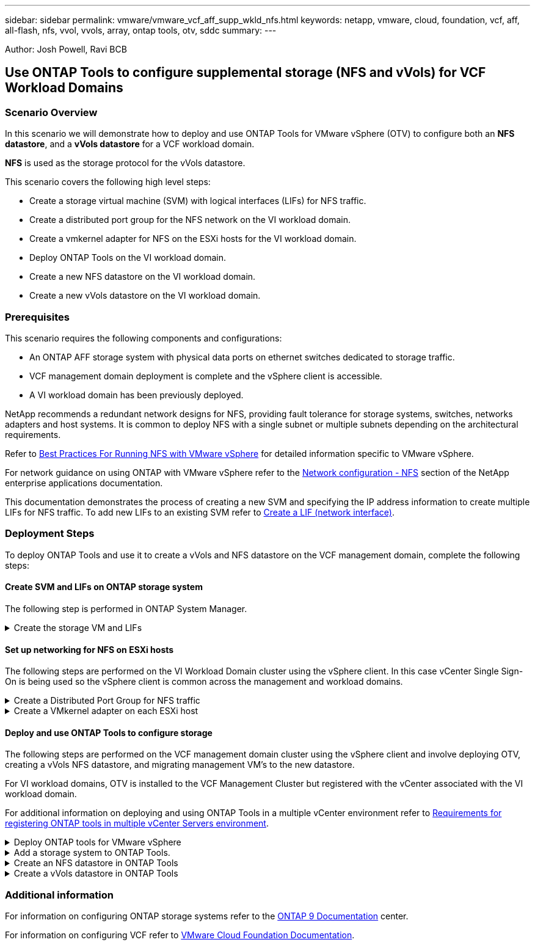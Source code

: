 ---
sidebar: sidebar
permalink: vmware/vmware_vcf_aff_supp_wkld_nfs.html
keywords: netapp, vmware, cloud, foundation, vcf, aff, all-flash, nfs, vvol, vvols, array, ontap tools, otv, sddc
summary:
---

:hardbreaks:
:nofooter:
:icons: font
:linkattrs:
:imagesdir: ./../media/

[.lead]
Author: Josh Powell, Ravi BCB

== Use ONTAP Tools to configure supplemental storage (NFS and vVols) for VCF Workload Domains

=== Scenario Overview
In this scenario we will demonstrate how to deploy and use ONTAP Tools for VMware vSphere (OTV) to configure both an *NFS datastore*, and a *vVols datastore* for a VCF workload domain. 

*NFS* is used as the storage protocol for the vVols datastore.

This scenario covers the following high level steps:

* Create a storage virtual machine (SVM) with logical interfaces (LIFs) for NFS traffic.
* Create a distributed port group for the NFS network on the VI workload domain.
* Create a vmkernel adapter for NFS on the ESXi hosts for the VI workload domain.
* Deploy ONTAP Tools on the VI workload domain.
* Create a new NFS datastore on the VI workload domain.
* Create a new vVols datastore on the VI workload domain.

// I noticed SCP creation is included. Need to include VM storage policy creation?

=== Prerequisites
This scenario requires the following components and configurations:

* An ONTAP AFF storage system with physical data ports on ethernet switches dedicated to storage traffic.
* VCF management domain deployment is complete and the vSphere client is accessible.
* A VI workload domain has been previously deployed.

NetApp recommends a redundant network designs for NFS, providing fault tolerance for storage systems, switches, networks adapters and host systems. It is common to deploy NFS with a single subnet or multiple subnets depending on the architectural requirements.

Refer to https://core.vmware.com/resource/best-practices-running-nfs-vmware-vsphere[Best Practices For Running NFS with VMware vSphere] for detailed information specific to VMware vSphere.

For network guidance on using ONTAP with VMware vSphere refer to the https://docs.netapp.com/us-en/ontap-apps-dbs/vmware/vmware-vsphere-network.html#nfs[Network configuration - NFS] section of the NetApp enterprise applications documentation.

This documentation demonstrates the process of creating a new SVM and specifying the IP address information to create multiple LIFs for NFS traffic. To add new LIFs to an existing SVM refer to link:https://docs.netapp.com/us-en/ontap/networking/create_a_lif.html[Create a LIF (network interface)].

=== Deployment Steps
To deploy ONTAP Tools and use it to create a vVols and NFS datastore on the VCF management domain, complete the following steps:

==== Create SVM and LIFs on ONTAP storage system
The following step is performed in ONTAP System Manager.

.Create the storage VM and LIFs
[%collapsible]
==== 
Complete the following steps to create an SVM together with multiple LIFs for NFS traffic.

. From ONTAP System Manager navigate to *Storage VMs* in the left-hand menu and click on *+ Add* to start. 
+
image:vmware-vcf-asa-image01.png[Click +Add to start creating SVM]
+
{nbsp}
. In the *Add Storage VM* wizard provide a *Name* for the SVM, select the *IP Space* and then, under *Access Protocol*, click on the *SMB/CIFS, NFS, S3* tab and check the box to *Enable NFS*.
+
image:vmware-vcf-aff-image35.png[Add storage VM wizard - enable NFS]
+
TIP: It is not necessary to check the *Allow NFS client access* button here as Ontap Tools for VMware vSphere will be used to automate the datastore deployment process. This includes providing client access for the ESXi hosts.
{nbsp}
. In the *Network Interface* section fill in the *IP address*, *Subnet Mask*, and *Broadcast Domain and Port* for the first LIF. For subsequent LIFs the checkbox may be enabled to use common settings across all remaining LIFs or use separate settings.
+
image:vmware-vcf-aff-image36.png[Fill out network info for LIFs]
+
{nbsp}
. Choose whether to enable the Storage VM Administration account (for multi-tenancy environments) and click on *Save* to create the SVM.
+
image:vmware-vcf-asa-image04.png[Enable SVM account and Finish]
====

==== Set up networking for NFS on ESXi hosts
The following steps are performed on the VI Workload Domain cluster using the vSphere client. In this case vCenter Single Sign-On is being used so the vSphere client is common across the management and workload domains.

.Create a Distributed Port Group for NFS traffic
[%collapsible]
====
Complete the following to create a new distributed port group for the network to carry NFS traffic:

. From the vSphere client , navigate to *Inventory > Networking* for the workload domain. Navigate to the existing Distributed Switch and choose the action to create *New Distributed Port Group...*.
+
image:vmware-vcf-asa-image22.png[Choose to create new port group]
+
{nbsp}
. In the *New Distributed Port Group* wizard fill in a name for the new port group and click on *Next* to continue.

. On the *Configure settings* page fill out all settings. If VLANs are being used be sure to provide the correct VLAN ID. Click on *Next* to continue.
+
image:vmware-vcf-asa-image23.png[Fill out VLAN ID]
+
{nbsp}
. On the *Ready to complete* page, review the changes and click on *Finish* to create the new distributed port group.

. Once the port group has been created, navigate to the port group and select the action to *Edit settings...*.
+
image:vmware-vcf-aff-image37.png[DPG - edit settings]
+
{nbsp}
. On *Distributed Port Group - Edit Settings* page, navigate to *Teaming and failover* in the left-hand menu. Enable teaming for the Uplinks to be used for NFS traffic by ensuring they are together in the *Active uplinks* area. Move any unused uplinks down to *Unused uplinks*.
+
image:vmware-vcf-aff-image38.png[DPG - team uplinks]
+
{nbsp}
. Repeat this process for each ESXi host in the cluster.
====

.Create a VMkernel adapter on each ESXi host
[%collapsible]
====
Repeat this process on each ESXi host in the workload domain.

. From the vSphere client navigate to one of the ESXi hosts in the workload domain inventory. From the *Configure* tab select *VMkernel adapters* and click on *Add Networking...* to start.
+
image:vmware-vcf-asa-image30.png[Start add networking wizard]
+
{nbsp}
. On the *Select connection type* window choose *VMkernel Network Adapter* and click on *Next* to continue.
+
image:vmware-vcf-asa-image08.png[Choose VMkernel Network Adapter]
+
{nbsp}
. On the *Select target device* page, choose one of the distributed port groups for NFS that was created previously.
+
image:vmware-vcf-aff-image39.png[Choose target port group]
+
{nbsp}
. On the *Port properties* page keep the defaults (no enabled services) and click on *Next* to continue.

. On the *IPv4 settings* page fill in the *IP address*, *Subnet mask*, and provide a new Gateway IP address (only if required). Click on *Next* to continue.
+ 
image:vmware-vcf-aff-image40.png[VMkernel IPv4 settings]
+
{nbsp}
. Review the your selections on the *Ready to complete* page and click on *Finish* to create the VMkernel adapter.
+
image:vmware-vcf-aff-image41.png[Review VMkernel selections]
====

==== Deploy and use ONTAP Tools to configure storage
The following steps are performed on the VCF management domain cluster using the vSphere client and involve deploying OTV, creating a vVols NFS datastore, and migrating management VM's to the new datastore.

For VI workload domains, OTV is installed to the VCF Management Cluster but registered with the vCenter associated with the VI workload domain. 

For additional information on deploying and using ONTAP Tools in a multiple vCenter environment refer to link:https://docs.netapp.com/us-en/ontap-tools-vmware-vsphere/configure/concept_requirements_for_registering_vsc_in_multiple_vcenter_servers_environment.html[Requirements for registering ONTAP tools in multiple vCenter Servers environment].

.Deploy ONTAP tools for VMware vSphere
[%collapsible]
==== 
ONTAP tools for VMware vSphere (OTV) is deployed as a VM appliance and provides an integrated vCenter UI for managing ONTAP storage. 

Complete the following to Deploy ONTAP tools for VMware vSphere:

. Obtain the ONTAP tools OVA image from the link:https://mysupport.netapp.com/site/products/all/details/otv/downloads-tab[NetApp Support site] and download to a local folder.

. Log into the vCenter appliance for the VCF management domain.

. From the vCenter appliance interface right-click on the management cluster and select *Deploy OVF Template…*
+
image:vmware-vcf-aff-image21.png[Deploy OVF Template...]
+
{nbsp}
. In the *Deploy OVF Template* wizard click the *Local file* radio button and select the ONTAP tools OVA file downloaded in the previous step.
+
image:vmware-vcf-aff-image22.png[Select OVA file]
+
{nbsp}
. For steps 2 through 5 of the wizard select a name and folder for the VM, select the compute resource, review the details, and accept the license agreement.

. For the storage location of the configuration and disk files, select the vSAN datastore of the VCF management domain cluster.
+
image:vmware-vcf-aff-image23.png[Select OVA file]
+
{nbsp}
. On the Select network page select the network used for management traffic.
+
image:vmware-vcf-aff-image24.png[Select network]
+
{nbsp}
. On the Customize template page fill out all required information:
* Password to be used for administrative access to OTV.
* NTP server IP address.
* OTV maintenance account password.
* OTV Derby DB password.
* Do not check the box to *Enable VMware Cloud Foundation (VCF)*. VCF mode is not required for deploying supplemental storage.
* FQDN or IP address of the vCenter appliance for the *VI Workload Domain*
* Credentials for the vCenter appliance of the *VI Workload Domain*
* Provide the required network properties fields.
+
Click on *Next* to continue.
+
image:vmware-vcf-aff-image25.png[Customize OTV template 1]
+
image:vmware-vcf-asa-image35.png[Customize OTV template 2]
+
{nbsp}
. Review all information on the Ready to complete  page and the click Finish to begin deploying the OTV appliance.
====

.Add a storage system to ONTAP Tools.
[%collapsible]
==== 
. Access NetApp ONTAP Tools by selecting it from the main menu in the vSphere client.
+
image::vmware-asa-image6.png[NetApp ONTAP Tools]
+
{nbsp}
. From the *INSTANCE* drop down menu in the ONTAP Tool interface, select the OTV instance associated with the workload domain to be managed.
+
image:vmware-vcf-asa-image36.png[Choose OTV instance]
+
{nbsp}
. In ONTAP Tools select *Storage Systems* from the left hand menu and then press *Add*.
+
image::vmware-vcf-asa-image37.png[Add storage system]
+
{nbsp}
. Fill out the IP Address, credentials of the storage system and the port number. Click on *Add* to start the discovery process.
//vVol requires ONTAP Cluster credential rather than SVM credential. Better to link to product documentation
+
image::vmware-vcf-asa-image38.png[Provide storage system credentials]
====

.Create an NFS datastore in ONTAP Tools
[%collapsible]
==== 
Complete the following steps to deploy an ONTAP datastore, running on NFS, using ONTAP Tools.

. In ONTAP Tools select *Overview* and from the *Getting Started* tab click on *Provision* to start the wizard.
+
image::vmware-vcf-asa-image41.png[Provision datastore]
+
{nbsp}
. On the *General* page of the New Datastore wizard select the vSphere datacenter or cluster destination. Select *NFS* as the datastore type, fill out a name for the datastore, and select the protocol.  Choose whether to use FlexGroup volumes and whether to use a storage capability file for provisioning. Click on *Next* to continue.
+
Note: Selecting to *Distribute datastore data across the cluster* will create the underlying volume as a FlexGroup volume which precludes the use of Storage Capability Profiles. Refer to https://docs.netapp.com/us-en/ontap/flexgroup/supported-unsupported-config-concept.html[Supported and unsupported configurations for FlexGroup volumes] for more information on using FlexGroup Volumes.
+
image::vmware-vcf-aff-image42.png[General page]
+
{nbsp}
. On the *Storage system* page select the select a storage capability profile, the storage system and SVM. Click on *Next* to continue.
+
image::vmware-vcf-aff-image43.png[Storage system]
+
{nbsp}
. On the *Storage attributes* page select the aggregate to use and then click on *Next* to continue.
+
image::vmware-vcf-aff-image44.png[Storage attributes]
+
{nbsp}

. Finally, review the *Summary* and click on Finish to begin creating the NFS datastore.
+
image::vmware-vcf-aff-image45.png[Review summary and finish]
====

.Create a vVols datastore in ONTAP Tools
[%collapsible]
==== 
To create a vVols datastore in ONTAP Tools complete the following steps:

. In ONTAP Tools select *Overview* and from the *Getting Started* tab click on *Provision* to start the wizard.
+
image::vmware-vcf-asa-image41.png[Provision datastore]

. On the *General* page of the New Datastore wizard select the vSphere datacenter or cluster destination. Select *vVols* as the datastore type, fill out a name for the datastore, and select *NFS* as the protocol. Click on *Next* to continue.
+
image::vmware-vcf-aff-image46.png[General page]

. On the *Storage system* page select the select a storage capability profile, the storage system and SVM. Click on *Next* to continue.
+
image::vmware-vcf-aff-image43.png[Storage system]

. On the *Storage attributes* page select to create a new volume for the datastore and fill out the storage attributes of the volume to be created. Click on *Add* to create the volume and then *Next* to continue.
+
image::vmware-vcf-aff-image47.png[Storage attributes]
+
image::vmware-vcf-aff-image48.png[Storage attributes - Next]

. Finally, review the *Summary* and click on *Finish* to start the vVol datastore creation process.
+
image::vmware-vcf-aff-image49.png[Summary page]
====

=== Additional information

For information on configuring ONTAP storage systems refer to the link:https://docs.netapp.com/us-en/ontap[ONTAP 9 Documentation] center.

For information on configuring VCF refer to link:https://docs.vmware.com/en/VMware-Cloud-Foundation/index.html[VMware Cloud Foundation Documentation].